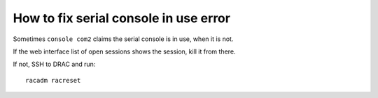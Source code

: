 ========================================
 How to fix serial console in use error
========================================

Sometimes ``console com2`` claims the serial console is in use, when
it is not.

If the web interface list of open sessions shows the session, kill it
from there.

If not, SSH to DRAC and run::

	racadm racreset
